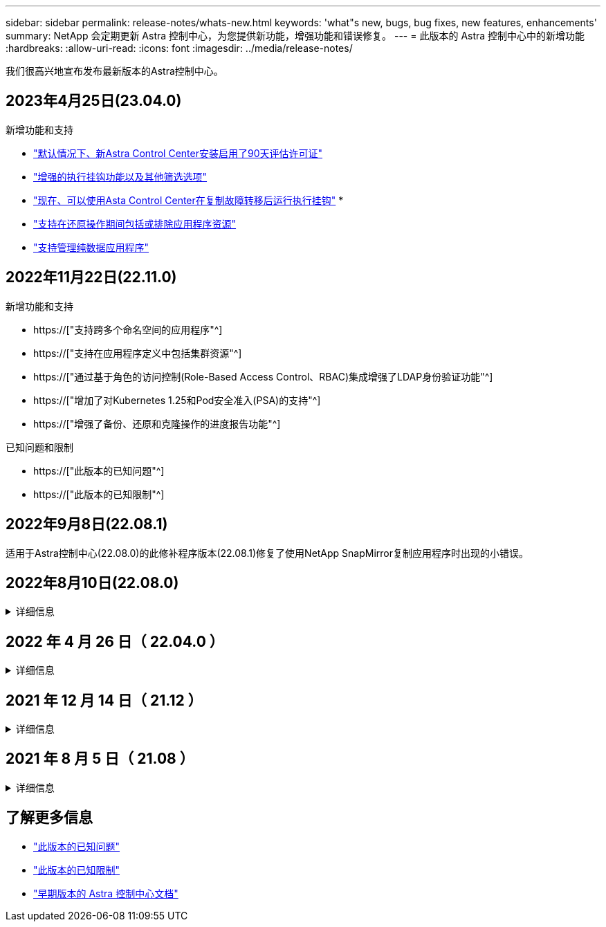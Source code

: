 ---
sidebar: sidebar 
permalink: release-notes/whats-new.html 
keywords: 'what"s new, bugs, bug fixes, new features, enhancements' 
summary: NetApp 会定期更新 Astra 控制中心，为您提供新功能，增强功能和错误修复。 
---
= 此版本的 Astra 控制中心中的新增功能
:hardbreaks:
:allow-uri-read: 
:icons: font
:imagesdir: ../media/release-notes/


[role="lead"]
我们很高兴地宣布发布最新版本的Astra控制中心。



== 2023年4月25日(23.04.0)

.新增功能和支持
* link:../concepts/licensing.html["默认情况下、新Astra Control Center安装启用了90天评估许可证"^]
* link:../use/execution-hooks.html["增强的执行挂钩功能以及其他筛选选项"^]
* link:../use/execution-hooks.html["现在、可以使用Asta Control Center在复制故障转移后运行执行挂钩"^]
* 
* link:../use/restore-apps.html#filter-resources-during-an-application-restore["支持在还原操作期间包括或排除应用程序资源"^]
* link:../use/manage-apps.html["支持管理纯数据应用程序"]




== 2022年11月22日(22.11.0)

.新增功能和支持
* https://["支持跨多个命名空间的应用程序"^]
* https://["支持在应用程序定义中包括集群资源"^]
* https://["通过基于角色的访问控制(Role-Based Access Control、RBAC)集成增强了LDAP身份验证功能"^]
* https://["增加了对Kubernetes 1.25和Pod安全准入(PSA)的支持"^]
* https://["增强了备份、还原和克隆操作的进度报告功能"^]


.已知问题和限制
* https://["此版本的已知问题"^]
* https://["此版本的已知限制"^]




== 2022年9月8日(22.08.1)

适用于Astra控制中心(22.08.0)的此修补程序版本(22.08.1)修复了使用NetApp SnapMirror复制应用程序时出现的小错误。



== 2022年8月10日(22.08.0)

.详细信息
[%collapsible]
====
.新增功能和支持
* https://["使用NetApp SnapMirror技术复制应用程序"^]
* https://["改进了应用程序管理工作流"^]
* https://["增强的自行执行挂钩功能"^]
+

NOTE: 此版本已删除NetApp为特定应用程序提供的默认快照前和快照后执行挂钩。如果您升级到此版本、但没有为快照提供自己的执行挂钩、则Astra Control将仅创建崩溃状态一致的快照。请访问 https://["NetApp Verda"^] GitHub存储库、用于创建示例执行钩脚本、您可以根据环境进行修改。

* https://["支持VMware Tanzu Kubernetes Grid Integrated Edition (TKGI)"^]
* https://["支持Google Anthos"^]
* https://["LDAP配置(通过Astra Control API)"^]


.已知问题和限制
* https://["此版本的已知问题"^]
* https://["此版本的已知限制"^]


====


== 2022 年 4 月 26 日（ 22.04.0 ）

.详细信息
[%collapsible]
====
.新增功能和支持
* https://["命名空间基于角色的访问控制（ RBAC ）"^]
* https://["支持 Cloud Volumes ONTAP"^]
* https://["为 Astra 控制中心启用通用传入"^]
* https://["从 Astra Control 中删除存储分段"^]
* https://["支持 VMware Tanzu 产品组合"^]


.已知问题和限制
* https://["此版本的已知问题"^]
* https://["此版本的已知限制"^]


====


== 2021 年 12 月 14 日（ 21.12 ）

.详细信息
[%collapsible]
====
.新增功能和支持
* https://["应用程序还原"^]
* https://["执行挂钩"^]
* https://["支持使用命名空间范围的运算符部署的应用程序"^]
* https://["对上游 Kubernetes 和 Rancher 的其他支持"^]
* https://["Astra 控制中心升级"^]
* https://["用于安装的 Red Hat OperatorHub 选项"^]


.已解决的问题
* https://["此版本已解决的问题"^]


.已知问题和限制
* https://["此版本的已知问题"^]
* https://["此版本的已知限制"^]


====


== 2021 年 8 月 5 日（ 21.08 ）

.详细信息
[%collapsible]
====
初始版本的 Astra 控制中心。

* https://["它是什么"^]
* https://["了解架构和组件"^]
* https://["入门所需的资源"^]
* https://["安装"^] 和 https://["设置"^]
* https://["管理"^] 和 https://["保护"^] 应用程序
* https://["管理存储分段"^] 和 https://["存储后端"^]
* https://["管理帐户"^]
* https://["利用 API 实现自动化"^]


====


== 了解更多信息

* link:../release-notes/known-issues.html["此版本的已知问题"]
* link:../release-notes/known-limitations.html["此版本的已知限制"]
* link:../acc-earlier-versions.html["早期版本的 Astra 控制中心文档"]

